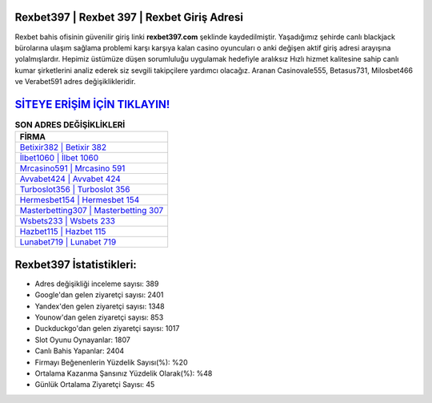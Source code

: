 ﻿Rexbet397 | Rexbet 397 | Rexbet Giriş Adresi
===================================

.. image:: images/rexbet-giris.jpg
   :width: 600
   
Rexbet bahis ofisinin güvenilir giriş linki **rexbet397.com** şeklinde kaydedilmiştir. Yaşadığımız şehirde canlı blackjack bürolarına ulaşım sağlama problemi karşı karşıya kalan casino oyuncuları o anki değişen aktif giriş adresi arayışına yolalmışlardır. Hepimiz üstümüze düşen sorumluluğu uygulamak hedefiyle aralıksız Hızlı hizmet kalitesine sahip canlı kumar şirketlerini analiz ederek siz sevgili takipçilere yardımcı olacağız. Aranan Casinovale555, Betasus731, Milosbet466 ve Verabet591 adres değişiklikleridir.

`SİTEYE ERİŞİM İÇİN TIKLAYIN! <https://urlday.cc/git>`_
==============

.. list-table:: **SON ADRES DEĞİŞİKLİKLERİ**
   :widths: 100
   :header-rows: 1

   * - FİRMA
   * - `Betixir382 | Betixir 382 <betixir382-betixir-382-betixir-giris-adresi.html>`_
   * - `İlbet1060 | İlbet 1060 <ilbet1060-ilbet-1060-ilbet-giris-adresi.html>`_
   * - `Mrcasino591 | Mrcasino 591 <mrcasino591-mrcasino-591-mrcasino-giris-adresi.html>`_	 
   * - `Avvabet424 | Avvabet 424 <avvabet424-avvabet-424-avvabet-giris-adresi.html>`_	 
   * - `Turboslot356 | Turboslot 356 <turboslot356-turboslot-356-turboslot-giris-adresi.html>`_ 
   * - `Hermesbet154 | Hermesbet 154 <hermesbet154-hermesbet-154-hermesbet-giris-adresi.html>`_
   * - `Masterbetting307 | Masterbetting 307 <masterbetting307-masterbetting-307-masterbetting-giris-adresi.html>`_	 
   * - `Wsbets233 | Wsbets 233 <wsbets233-wsbets-233-wsbets-giris-adresi.html>`_
   * - `Hazbet115 | Hazbet 115 <hazbet115-hazbet-115-hazbet-giris-adresi.html>`_
   * - `Lunabet719 | Lunabet 719 <lunabet719-lunabet-719-lunabet-giris-adresi.html>`_
	 
Rexbet397 İstatistikleri:
===================================	 
* Adres değişikliği inceleme sayısı: 389
* Google'dan gelen ziyaretçi sayısı: 2401
* Yandex'den gelen ziyaretçi sayısı: 1348
* Younow'dan gelen ziyaretçi sayısı: 853
* Duckduckgo'dan gelen ziyaretçi sayısı: 1017
* Slot Oyunu Oynayanlar: 1807
* Canlı Bahis Yapanlar: 2404
* Firmayı Beğenenlerin Yüzdelik Sayısı(%): %20
* Ortalama Kazanma Şansınız Yüzdelik Olarak(%): %48
* Günlük Ortalama Ziyaretçi Sayısı: 45
